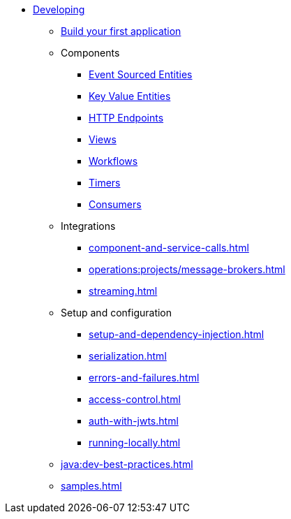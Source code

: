 * xref:index.adoc[Developing]
** xref:build-your-first-application.adoc[Build your first application]
** Components
*** xref:event-sourced-entities.adoc[Event Sourced Entities]
*** xref:key-value-entities.adoc[Key Value Entities]
*** xref:http-endpoints.adoc[HTTP Endpoints]
*** xref:views.adoc[Views]
*** xref:workflows.adoc[Workflows]
*** xref:timed-actions.adoc[Timers]
*** xref:consuming-producing.adoc[Consumers]
** Integrations
*** xref:component-and-service-calls.adoc[]
*** xref:operations:projects/message-brokers.adoc[]
*** xref:streaming.adoc[]
** Setup and configuration
*** xref:setup-and-dependency-injection.adoc[]
*** xref:serialization.adoc[]
*** xref:errors-and-failures.adoc[]
*** xref:access-control.adoc[]
*** xref:auth-with-jwts.adoc[]
*** xref:running-locally.adoc[]
** xref:java:dev-best-practices.adoc[]
** xref:samples.adoc[]
